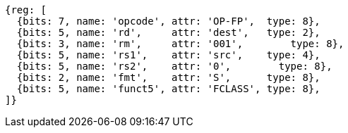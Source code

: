 //## 12.9 Single-Precision Floating-Point Classify Instruction

[wavedrom, ,]
....
{reg: [
  {bits: 7, name: 'opcode', attr: 'OP-FP',  type: 8},
  {bits: 5, name: 'rd',     attr: 'dest',   type: 2},
  {bits: 3, name: 'rm',     attr: '001',        type: 8},
  {bits: 5, name: 'rs1',    attr: 'src',    type: 4},
  {bits: 5, name: 'rs2',    attr: '0',        type: 8},
  {bits: 2, name: 'fmt',    attr: 'S',      type: 8},
  {bits: 5, name: 'funct5', attr: 'FCLASS', type: 8},
]}
....

